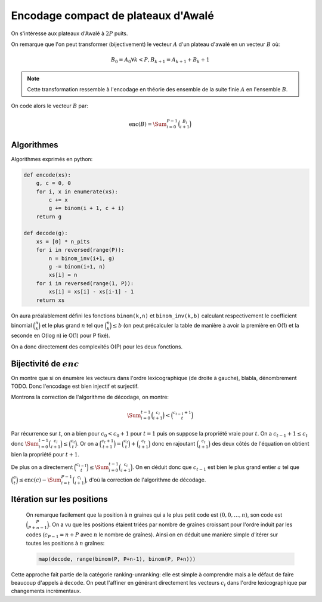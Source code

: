 Encodage compact de plateaux d'Awalé
====================================


On s'intéresse aux plateaux d'Awalé à :math:`2P` puits.

On remarque que l'on peut transformer (bijectivement) le vecteur :math:`A` d'un
plateau d'awalé en un vecteur :math:`B` où:

.. math::

   B_0 = A_0
   \forall k < P, B_{k+1} = A_{k+1} + B_{k} + 1


.. note:: Cette transformation ressemble à l'encodage en théorie des ensemble
   de la suite finie :math:`A` en l'ensemble :math:`B`.


On code alors le vecteur :math:`B` par:

.. math::

   \text{enc}(B) = \Sum_{i=0}^{P-1} \binom{B_i}{i+1}


Algorithmes
-----------

Algorithmes exprimés en python:

.. code:: python

    def encode(xs):
        g, c = 0, 0
        for i, x in enumerate(xs):
            c += x
            g += binom(i + 1, c + i)
        return g

    def decode(g):
        xs = [0] * n_pits
        for i in reversed(range(P)):
            n = binom_inv(i+1, g)
            g -= binom(i+1, n)
            xs[i] = n
        for i in reversed(range(1, P)):
            xs[i] = xs[i] - xs[i-1] - 1
        return xs


On aura préalablement défini les fonctions ``binom(k,n)`` et ``binom_inv(k,b)``
calculant respectivement le coefficient binomial :math:`\binom{n}{k}` et le
plus grand :math:`n` tel que :math:`\binom{n}{k} \leq b` (on peut précalculer
la table de manière à avoir la première en O(1) et la seconde en O(log n) ie
O(1) pour P fixé).

On a donc directement des complexités O(P) pour les deux fonctions.


Bijectivité de :math:`enc`
--------------------------

On montre que si on énumère les vecteurs dans l'ordre lexicographique (de
droite à gauche), blabla, dénombrement TODO. Donc l'encodage est bien injectif
et surjectif.

Montrons la correction de l'algorithme de décodage, on montre:

.. math::

   \Sum_{i=0}^{t-1} \binom{c_i}{i+1} < \binom{c_{t-1} + 1}{t}

Par récurrence sur :math:`t`, on a bien pour :math:`c_0 < c_0 + 1` pour
:math:`t = 1` puis on suppose la propriété vraie pour :math:`t`. On a
:math:`c_{t-1} + 1 \leq c_t` donc :math:`\Sum_{i=0}^{t-1} \binom{c_i}{i+1} \leq
\binom{c_t}{t}`. Or on a :math:`\binom{c_t + 1}{t+1} = \binom{c_t}{t} +
\binom{c_t}{t+1}` donc en rajoutant :math:`\binom{c_t}{t+1}` des deux côtés de
l'équation on obtient bien la propriété pour :math:`t+1`.

De plus on a directement :math:`\binom{c_{t-1}}{t} \leq \Sum_{i=0}^{t-1}
\binom{c_i}{i+1}`. On en déduit donc que :math:`c_{t-1}` est bien le plus grand
entier :math:`a` tel que
:math:`\binom{a}{t} \leq \text{enc}(c) - \Sum_{i=t}^{P-1} \binom{c_i}{i+1}`,
d'où la correction de l'algorithme de décodage.


Itération sur les positions
---------------------------

 On remarque facilement que la position à :math:`n` graines qui a le plus petit
 code est :math:`(0, 0, \dots, n)`, son code est :math:`\binom{P}{P+n-1}`. On a
 vu que les positions étaient triées par nombre de graînes croissant pour
 l'ordre induit par les codes (:math:`c_{P-1} = n + P` avec :math:`n` le nombre
 de graînes). Ainsi on en déduit une manière simple d'itérer sur toutes les
 positions à :math:`n` graînes:

 .. code:: python

    map(decode, range(binom(P, P+n-1), binom(P, P+n)))


Cette approche fait partie de la catégorie ranking-unranking: elle est simple à
comprendre mais a le défaut de faire beaucoup d'appels à ``decode``. On peut
l'affiner en générant directement les vecteurs :math:`c_i` dans l'ordre
lexicographique par changements incrémentaux.
